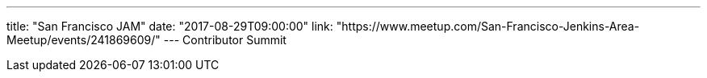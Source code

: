 ---
title: "San Francisco JAM"
date: "2017-08-29T09:00:00"
link: "https://www.meetup.com/San-Francisco-Jenkins-Area-Meetup/events/241869609/"
---
Contributor Summit
